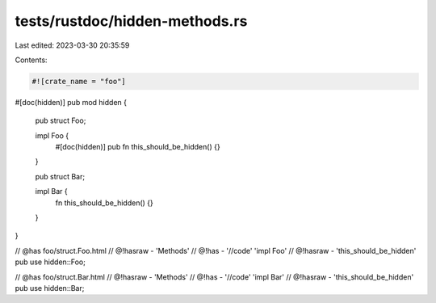 tests/rustdoc/hidden-methods.rs
===============================

Last edited: 2023-03-30 20:35:59

Contents:

.. code-block:: rs

    #![crate_name = "foo"]

#[doc(hidden)]
pub mod hidden {
    pub struct Foo;

    impl Foo {
        #[doc(hidden)]
        pub fn this_should_be_hidden() {}
    }

    pub struct Bar;

    impl Bar {
        fn this_should_be_hidden() {}
    }
}

// @has foo/struct.Foo.html
// @!hasraw - 'Methods'
// @!has - '//code' 'impl Foo'
// @!hasraw - 'this_should_be_hidden'
pub use hidden::Foo;

// @has foo/struct.Bar.html
// @!hasraw - 'Methods'
// @!has - '//code' 'impl Bar'
// @!hasraw - 'this_should_be_hidden'
pub use hidden::Bar;


